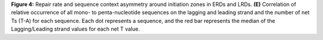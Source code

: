 **Figure 4:** Repair rate and sequence context asymmetry around initiation zones in ERDs and LRDs. 
**(E)** Correlation of relative occurrence of all mono- to penta-nucleotide sequences on the 
lagging and leading strand and the number of net Ts (T-A) for each sequence. 
Each dot represents a sequence, and the red bar represents the median of the 
Lagging/Leading strand values for each net T value. 